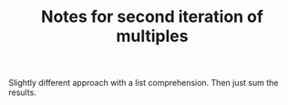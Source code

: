 #+TITLE: Notes for second iteration of multiples

Slightly different approach with a list comprehension.
Then just sum the results.

